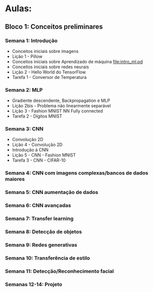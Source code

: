 * Aulas:

** Bloco 1: Conceitos preliminares

*** Semana 1: Introdução
- Conceitos iniciais sobre imagens 
- Lição 1 - Pillow
- Conceitos iniciais sobre Aprendizado de máquina file:intro_ml.pd
- Conceitos iniciais sobre redes neurais
- Lição 2 - Hello World do TensorFlow
- Tarefa 1 - Conversor de Temperatura


*** Semana 2: MLP
- Gradiente descendente, Backpropagation e MLP
- Lição 2bis - Problema não linearmente separável
- Lição 3 - Fashion MNIST NN Fully connected
- Tarefa 2 - Dígitos MNIST

*** Semana 3: CNN
- Convolução 2D
- Lição 4 - Convolução 2D
- Introdução à CNN
- Lição 5 - CNN - Fashion MNIST
- Tarefa 3 - CNN - CIFAR-10


*** Semana 4: CNN com imagens complexas/bancos de dados maiores

*** Semana 5: CNN aumentação de dados

*** Semana 6: CNN avançadas

*** Semana 7: Transfer learning 

*** Semana 8: Detecção de objetos

*** Semana 9: Redes generativas

*** Semana 10: Transferência de estilo 

*** Semana 11: Detecção/Reconhecimento facial 

*** Semanas 12-14: Projeto 

